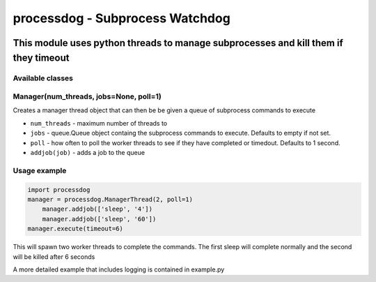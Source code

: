 ================================
processdog - Subprocess Watchdog
================================

|python35| |license| |format|

.. |python35| image:: https://img.shields.io/badge/Python-3.5-brightgreen.svg
    :target: https://www.python.org/
.. |license| image:: https://img.shields.io/badge/License-MIT-blue.svg
    :target: https://github.com/Tathorack/imagecolor/blob/master/LICENSE.md
.. |format| image:: https://img.shields.io/pypi/format/imagecolor.svg
    :target: https://pypi.python.org/pypi/imagecolor

------------------------------------------------------------------------------------
This module uses python threads to manage subprocesses and kill them if they timeout
------------------------------------------------------------------------------------

Available classes
=================
Manager(num_threads, jobs=None, poll=1)
=======================================
Creates a manager thread object that can then be be given a queue of subprocess commands to execute

* ``num_threads`` - maximum number of threads to
* ``jobs`` - queue.Queue object containg the subprocess commands to execute. Defaults to empty if not set.
* ``poll`` - how often to poll the worker threads to see if they have completed or timedout. Defaults to 1 second.
* ``addjob(job)`` - adds a job to the queue

Usage example
=============

.. code:: python

    import processdog
    manager = processdog.ManagerThread(2, poll=1)
        manager.addjob(['sleep', '4'])
        manager.addjob(['sleep', '60'])
    manager.execute(timeout=6)

This will spawn two worker threads to complete the commands. The first sleep will complete normally and the second will be killed after 6 seconds

A more detailed example that includes logging is contained in example.py
